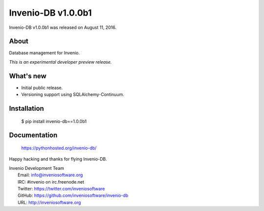 =====================
 Invenio-DB v1.0.0b1
=====================

Invenio-DB v1.0.0b1 was released on August 11, 2016.

About
-----

Database management for Invenio.

*This is an experimental developer preview release.*

What's new
----------

- Initial public release.
- Versioning support using SQLAlchemy-Continuum.

Installation
------------

   $ pip install invenio-db==1.0.0b1

Documentation
-------------

   https://pythonhosted.org/invenio-db/

Happy hacking and thanks for flying Invenio-DB.

| Invenio Development Team
|   Email: info@inveniosoftware.org
|   IRC: #invenio on irc.freenode.net
|   Twitter: https://twitter.com/inveniosoftware
|   GitHub: https://github.com/inveniosoftware/invenio-db
|   URL: http://inveniosoftware.org
